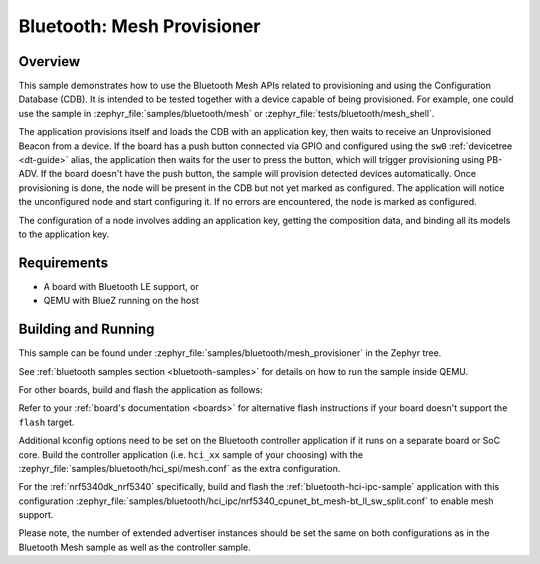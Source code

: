 .. _ble_mesh_provisioner:

Bluetooth: Mesh Provisioner
###########################

Overview
********

This sample demonstrates how to use the Bluetooth Mesh APIs related to
provisioning and using the Configuration Database (CDB). It is intended
to be tested together with a device capable of being provisioned. For
example, one could use the sample in
:zephyr_file:`samples/bluetooth/mesh`
or :zephyr_file:`tests/bluetooth/mesh_shell`.

The application provisions itself and loads the CDB with an application
key, then waits to receive an Unprovisioned Beacon from a device. If the
board has a push button connected via GPIO and configured using the
``sw0`` :ref:`devicetree <dt-guide>` alias, the application then waits
for the user to press the button, which will trigger provisioning using
PB-ADV. If the board doesn't have the push button, the sample will
provision detected devices automatically. Once provisioning is done, the
node will be present in the CDB but not yet marked as configured. The
application will notice the unconfigured node and start configuring it.
If no errors are encountered, the node is marked as configured.

The configuration of a node involves adding an application key, getting
the composition data, and binding all its models to the application key.

Requirements
************

* A board with Bluetooth LE support, or
* QEMU with BlueZ running on the host

Building and Running
********************

This sample can be found under
:zephyr_file:`samples/bluetooth/mesh_provisioner` in the Zephyr tree.

See :ref:`bluetooth samples section <bluetooth-samples>` for details on
how to run the sample inside QEMU.

For other boards, build and flash the application as follows:

.. zephyr-app-commands::
   :zephyr-app: samples/bluetooth/mesh_provisioner
   :board: <board>
   :goals: flash
   :compact:

Refer to your :ref:`board's documentation <boards>` for alternative
flash instructions if your board doesn't support the ``flash`` target.

Additional kconfig options need to be set on the Bluetooth controller
application if it runs on a separate board or SoC core. Build the controller
application (i.e. ``hci_xx`` sample of your choosing) with the
:zephyr_file:`samples/bluetooth/hci_spi/mesh.conf` as the extra configuration.

For the :ref:`nrf5340dk_nrf5340` specifically, build and flash the
:ref:`bluetooth-hci-ipc-sample` application with this configuration
:zephyr_file:`samples/bluetooth/hci_ipc/nrf5340_cpunet_bt_mesh-bt_ll_sw_split.conf`
to enable mesh support.

Please note, the number of extended advertiser instances should be set the same
on both configurations as in the Bluetooth Mesh sample as well as the controller sample.
